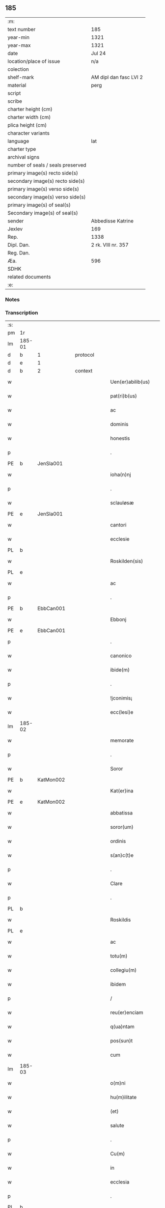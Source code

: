 ** 185

| :m:                               |                        |
| text number                       | 185                    |
| year-min                          | 1321                   |
| year-max                          | 1321                   |
| date                              | Jul 24                 |
| location/place of issue           | n/a                    |
| colection                         |                        |
| shelf-mark                        | AM dipl dan fasc LVI 2 |
| material                          | perg                   |
| script                            |                        |
| scribe                            |                        |
| charter height (cm)               |                        |
| charter width (cm)                |                        |
| plica height (cm)                 |                        |
| character variants                |                        |
| language                          | lat                    |
| charter type                      |                        |
| archival signs                    |                        |
| number of seals / seals preserved |                        |
| primary image(s) recto side(s)    |                        |
| secondary image(s) recto side(s)  |                        |
| primary image(s) verso side(s)    |                        |
| secondary image(s) verso side(s)  |                        |
| primary image(s) of seal(s)       |                        |
| Secondary image(s) of seal(s)     |                        |
| sender                            | Abbedisse Katrine      |
| Jexlev                            | 169                    |
| Rep.                              | 1338                   |
| Dipl. Dan.                        | 2 rk. VIII nr. 357     |
| Reg. Dan.                         |                        |
| Æa.                               | 596                    |
| SDHK                              |                        |
| related documents                 |                        |
| :e:                               |                        |

*** Notes


*** Transcription
| :s: |        |   |   |   |   |                      |            |   |   |   |   |     |   |   |   |        |          |          |  |    |    |    |    |
| pm  | 1r     |   |   |   |   |                      |            |   |   |   |   |     |   |   |   |        |          |          |  |    |    |    |    |
| lm  | 185-01 |   |   |   |   |                      |            |   |   |   |   |     |   |   |   |        |          |          |  |    |    |    |    |
| d  | b      | 1  |   | protocol  |   |                      |            |   |   |   |   |     |   |   |   |        |          |          |  |    |    |    |    |
| d  | e      | 1  |   |   |   |                      |            |   |   |   |   |     |   |   |   |        |          |          |  |    |    |    |    |
| d  | b      | 2  |   | context  |   |                      |            |   |   |   |   |     |   |   |   |        |          |          |  |    |    |    |    |
| w   |        |   |   |   |   | Uen(er)abilib(us)    | Uen͛abılıbꝫ |   |   |   |   | lat |   |   |   | 185-01 | 2:context |          |  |    |    |    |    |
| w   |        |   |   |   |   | pat(ri)b(us)         | patbꝫ     |   |   |   |   | lat |   |   |   | 185-01 | 2:context |          |  |    |    |    |    |
| w   |        |   |   |   |   | ac                   | c         |   |   |   |   | lat |   |   |   | 185-01 | 2:context |          |  |    |    |    |    |
| w   |        |   |   |   |   | dominis              | ꝺomínıs    |   |   |   |   | lat |   |   |   | 185-01 | 2:context |          |  |    |    |    |    |
| w   |        |   |   |   |   | honestis             | honeﬅıs    |   |   |   |   | lat |   |   |   | 185-01 | 2:context |          |  |    |    |    |    |
| p   |        |   |   |   |   | .                    | .          |   |   |   |   | lat |   |   |   | 185-01 | 2:context |          |  |    |    |    |    |
| PE  | b      | JenSla001  |   |   |   |                      |            |   |   |   |   |     |   |   |   |        |          |          |  |    |    |    |    |
| w   |        |   |   |   |   | ioha(n)nj            | ıohan̅ȷ     |   |   |   |   | lat |   |   |   | 185-01 | 2:context |          |  |756|    |    |    |
| p   |        |   |   |   |   | .                    | .          |   |   |   |   | lat |   |   |   | 185-01 | 2:context |          |  |756|    |    |    |
| w   |        |   |   |   |   | sclauløsæ            | ſclauløſæ  |   |   |   |   | lat |   |   |   | 185-01 | 2:context |          |  |756|    |    |    |
| PE  | e      | JenSla001  |   |   |   |                      |            |   |   |   |   |     |   |   |   |        |          |          |  |    |    |    |    |
| w   |        |   |   |   |   | cantori              | cntoꝛí    |   |   |   |   | lat |   |   |   | 185-01 | 2:context |          |  |    |    |    |    |
| w   |        |   |   |   |   | ecclesie             | eccleſıe   |   |   |   |   | lat |   |   |   | 185-01 | 2:context |          |  |    |    |    |    |
| PL  | b      |   |   |   |   |                      |            |   |   |   |   |     |   |   |   |        |          |          |  |    |    |    |    |
| w   |        |   |   |   |   | Roskilden(sis)       | Roſkılꝺen͛  |   |   |   |   | lat |   |   |   | 185-01 | 2:context |          |  |    |    |853|    |
| PL  | e      |   |   |   |   |                      |            |   |   |   |   |     |   |   |   |        |          |          |  |    |    |    |    |
| w   |        |   |   |   |   | ac                   | c         |   |   |   |   | lat |   |   |   | 185-01 | 2:context |          |  |    |    |    |    |
| p   |        |   |   |   |   | .                    | .          |   |   |   |   | lat |   |   |   | 185-01 | 2:context |          |  |    |    |    |    |
| PE  | b      | EbbCan001  |   |   |   |                      |            |   |   |   |   |     |   |   |   |        |          |          |  |    |    |    |    |
| w   |        |   |   |   |   | Ebbonj               | bbon     |   |   |   |   | lat |   |   |   | 185-01 | 2:context |          |  |757|    |    |    |
| PE  | e      | EbbCan001  |   |   |   |                      |            |   |   |   |   |     |   |   |   |        |          |          |  |    |    |    |    |
| p   |        |   |   |   |   | .                    | .          |   |   |   |   | lat |   |   |   | 185-01 | 2:context |          |  |    |    |    |    |
| w   |        |   |   |   |   | canonico             | canonıco   |   |   |   |   | lat |   |   |   | 185-01 | 2:context |          |  |    |    |    |    |
| w   |        |   |   |   |   | ibide(m)             | ıbıꝺe̅      |   |   |   |   | lat |   |   |   | 185-01 | 2:context |          |  |    |    |    |    |
| p   |        |   |   |   |   | .                    | .          |   |   |   |   | lat |   |   |   | 185-01 | 2:context |          |  |    |    |    |    |
| w   |        |   |   |   |   | !jconimis¡           | !ȷconímıs¡ |   |   |   |   | lat |   |   |   | 185-01 | 2:context |          |  |    |    |    |    |
| w   |        |   |   |   |   | ecc(lesi)e           | ecc̅e       |   |   |   |   | lat |   |   |   | 185-01 | 2:context |          |  |    |    |    |    |
| lm  | 185-02 |   |   |   |   |                      |            |   |   |   |   |     |   |   |   |        |          |          |  |    |    |    |    |
| w   |        |   |   |   |   | memorate             | memoꝛate   |   |   |   |   | lat |   |   |   | 185-02 | 2:context |          |  |    |    |    |    |
| p   |        |   |   |   |   | .                    | .          |   |   |   |   | lat |   |   |   | 185-02 | 2:context |          |  |    |    |    |    |
| w   |        |   |   |   |   | Soror                | Soꝛoꝛ      |   |   |   |   | lat |   |   |   | 185-02 | 2:context |          |  |    |    |    |    |
| PE  | b      | KatMon002  |   |   |   |                      |            |   |   |   |   |     |   |   |   |        |          |          |  |    |    |    |    |
| w   |        |   |   |   |   | Kat(er)ina           | Kat͛ın     |   |   |   |   | lat |   |   |   | 185-02 | 2:context |          |  |758|    |    |    |
| PE  | e      | KatMon002  |   |   |   |                      |            |   |   |   |   |     |   |   |   |        |          |          |  |    |    |    |    |
| w   |        |   |   |   |   | abbatissa            | bbatıſſ  |   |   |   |   | lat |   |   |   | 185-02 | 2:context |          |  |    |    |    |    |
| w   |        |   |   |   |   | soror(um)            | ſoꝛoꝝ      |   |   |   |   | lat |   |   |   | 185-02 | 2:context |          |  |    |    |    |    |
| w   |        |   |   |   |   | ordinis              | oꝛꝺınıs    |   |   |   |   | lat |   |   |   | 185-02 | 2:context |          |  |    |    |    |    |
| w   |        |   |   |   |   | s(an)c(t)e           | ſc̅e        |   |   |   |   | lat |   |   |   | 185-02 | 2:context |          |  |    |    |    |    |
| p   |        |   |   |   |   | .                    | .          |   |   |   |   | lat |   |   |   | 185-02 | 2:context |          |  |    |    |    |    |
| w   |        |   |   |   |   | Clare                | Claꝛe      |   |   |   |   | lat |   |   |   | 185-02 | 2:context |          |  |    |    |    |    |
| p   |        |   |   |   |   | .                    | .          |   |   |   |   | lat |   |   |   | 185-02 | 2:context |          |  |    |    |    |    |
| PL  | b      |   |   |   |   |                      |            |   |   |   |   |     |   |   |   |        |          |          |  |    |    |    |    |
| w   |        |   |   |   |   | Roskildis            | Roſkılꝺıs  |   |   |   |   | lat |   |   |   | 185-02 | 2:context |          |  |    |    |854|    |
| PL  | e      |   |   |   |   |                      |            |   |   |   |   |     |   |   |   |        |          |          |  |    |    |    |    |
| w   |        |   |   |   |   | ac                   | c         |   |   |   |   | lat |   |   |   | 185-02 | 2:context |          |  |    |    |    |    |
| w   |        |   |   |   |   | totu(m)              | totu̅       |   |   |   |   | lat |   |   |   | 185-02 | 2:context |          |  |    |    |    |    |
| w   |        |   |   |   |   | collegiu(m)          | collegıu̅   |   |   |   |   | lat |   |   |   | 185-02 | 2:context |          |  |    |    |    |    |
| w   |        |   |   |   |   | ibidem               | ıbıꝺe     |   |   |   |   | lat |   |   |   | 185-02 | 2:context |          |  |    |    |    |    |
| p   |        |   |   |   |   | /                    | /          |   |   |   |   | lat |   |   |   | 185-02 | 2:context |          |  |    |    |    |    |
| w   |        |   |   |   |   | reu(er)enciam        | ʀeu͛encıa  |   |   |   |   | lat |   |   |   | 185-02 | 2:context |          |  |    |    |    |    |
| w   |        |   |   |   |   | q(ua)ntam            | qnta     |   |   |   |   | lat |   |   |   | 185-02 | 2:context |          |  |    |    |    |    |
| w   |        |   |   |   |   | pos(sun)t            | poﬅ͛        |   |   |   |   | lat |   |   |   | 185-02 | 2:context |          |  |    |    |    |    |
| w   |        |   |   |   |   | cum                  | cu        |   |   |   |   | lat |   |   |   | 185-02 | 2:context |          |  |    |    |    |    |
| lm  | 185-03 |   |   |   |   |                      |            |   |   |   |   |     |   |   |   |        |          |          |  |    |    |    |    |
| w   |        |   |   |   |   | o(m)ni               | on̅ı        |   |   |   |   | lat |   |   |   | 185-03 | 2:context |          |  |    |    |    |    |
| w   |        |   |   |   |   | hu(m)ilitate         | hu̅ılıtate  |   |   |   |   | lat |   |   |   | 185-03 | 2:context |          |  |    |    |    |    |
| w   |        |   |   |   |   | (et)                 |           |   |   |   |   | lat |   |   |   | 185-03 | 2:context |          |  |    |    |    |    |
| w   |        |   |   |   |   | salute               | ſalute     |   |   |   |   | lat |   |   |   | 185-03 | 2:context |          |  |    |    |    |    |
| p   |        |   |   |   |   | .                    | .          |   |   |   |   | lat |   |   |   | 185-03 | 2:context |          |  |    |    |    |    |
| w   |        |   |   |   |   | Cu(m)                | Cu̅         |   |   |   |   | lat |   |   |   | 185-03 | 2:context |          |  |    |    |    |    |
| w   |        |   |   |   |   | in                   | ın         |   |   |   |   | lat |   |   |   | 185-03 | 2:context |          |  |    |    |    |    |
| w   |        |   |   |   |   | ecclesia             | eccleſı   |   |   |   |   | lat |   |   |   | 185-03 | 2:context |          |  |    |    |    |    |
| p   |        |   |   |   |   | .                    | .          |   |   |   |   | lat |   |   |   | 185-03 | 2:context |          |  |    |    |    |    |
| PL  | b      |   |   |   |   |                      |            |   |   |   |   |     |   |   |   |        |          |          |  |    |    |    |    |
| w   |        |   |   |   |   | hellælef             | hellælef   |   |   |   |   | lat |   |   |   | 185-03 | 2:context |          |  |    |    |855|    |
| PL  | e      |   |   |   |   |                      |            |   |   |   |   |     |   |   |   |        |          |          |  |    |    |    |    |
| w   |        |   |   |   |   | mero                 | meɼo       |   |   |   |   | lat |   |   |   | 185-03 | 2:context |          |  |    |    |    |    |
| w   |        |   |   |   |   | fu(n)gimur           | fu̅gımuɼ    |   |   |   |   | lat |   |   |   | 185-03 | 2:context |          |  |    |    |    |    |
| w   |        |   |   |   |   | jure                 | ȷure       |   |   |   |   | lat |   |   |   | 185-03 | 2:context |          |  |    |    |    |    |
| w   |        |   |   |   |   | pat(ro)nat(us)       | patͦnat᷒     |   |   |   |   | lat |   |   |   | 185-03 | 2:context |          |  |    |    |    |    |
| p   |        |   |   |   |   | /                    | /          |   |   |   |   | lat |   |   |   | 185-03 | 2:context |          |  |    |    |    |    |
| w   |        |   |   |   |   | quo                  | quo        |   |   |   |   | lat |   |   |   | 185-03 | 2:context |          |  |    |    |    |    |
| w   |        |   |   |   |   | (com)pet(er)e        | ꝯpet͛e      |   |   |   |   | lat |   |   |   | 185-03 | 2:context |          |  |    |    |    |    |
| w   |        |   |   |   |   | nobis                | nobıs      |   |   |   |   | lat |   |   |   | 185-03 | 2:context |          |  |    |    |    |    |
| w   |        |   |   |   |   | dinoscit(ur)         | ꝺınoſcıt᷑   |   |   |   |   | lat |   |   |   | 185-03 | 2:context |          |  |    |    |    |    |
| w   |        |   |   |   |   | alique(m)            | lıque̅     |   |   |   |   | lat |   |   |   | 185-03 | 2:context |          |  |    |    |    |    |
| w   |        |   |   |   |   | clericum             | cleɼıcu   |   |   |   |   | lat |   |   |   | 185-03 | 2:context |          |  |    |    |    |    |
| lm  | 185-04 |   |   |   |   |                      |            |   |   |   |   |     |   |   |   |        |          |          |  |    |    |    |    |
| w   |        |   |   |   |   | habilem              | habıle    |   |   |   |   | lat |   |   |   | 185-04 | 2:context |          |  |    |    |    |    |
| w   |        |   |   |   |   | p(ro)                | ꝓ          |   |   |   |   | lat |   |   |   | 185-04 | 2:context |          |  |    |    |    |    |
| w   |        |   |   |   |   | ip(s)o               | ıp̅o        |   |   |   |   | lat |   |   |   | 185-04 | 2:context |          |  |    |    |    |    |
| w   |        |   |   |   |   | pat(ro)nati          | patͦnatí    |   |   |   |   | lat |   |   |   | 185-04 | 2:context |          |  |    |    |    |    |
| w   |        |   |   |   |   | jure                 | ȷure       |   |   |   |   | lat |   |   |   | 185-04 | 2:context |          |  |    |    |    |    |
| w   |        |   |   |   |   | p(re)sentare         | p͛ſentꝛe   |   |   |   |   | lat |   |   |   | 185-04 | 2:context |          |  |    |    |    |    |
| p   |        |   |   |   |   | /                    | /          |   |   |   |   | lat |   |   |   | 185-04 | 2:context |          |  |    |    |    |    |
| w   |        |   |   |   |   | pat(er)nitati        | pat͛nıtatí  |   |   |   |   | lat |   |   |   | 185-04 | 2:context |          |  |    |    |    |    |
| w   |        |   |   |   |   | v(est)re             | ỽꝛ̅e        |   |   |   |   | lat |   |   |   | 185-04 | 2:context |          |  |    |    |    |    |
| w   |        |   |   |   |   | reuerende            | ʀeuerenꝺe  |   |   |   |   | lat |   |   |   | 185-04 | 2:context |          |  |    |    |    |    |
| p   |        |   |   |   |   | .                    | .          |   |   |   |   | lat |   |   |   | 185-04 | 2:context |          |  |    |    |    |    |
| PE  | b      | JakKri001  |   |   |   |                      |            |   |   |   |   |     |   |   |   |        |          |          |  |    |    |    |    |
| w   |        |   |   |   |   | iacobu(m)            | ıacobu̅     |   |   |   |   | lat |   |   |   | 185-04 | 2:context |          |  |759|    |    |    |
| p   |        |   |   |   |   | .                    | .          |   |   |   |   | lat |   |   |   | 185-04 | 2:context |          |  |759|    |    |    |
| w   |        |   |   |   |   | c(ri)sternj          | ᴄﬅern    |   |   |   |   | lat |   |   |   | 185-04 | 2:context |          |  |759|    |    |    |
| PE  | e      | JakKri001  |   |   |   |                      |            |   |   |   |   |     |   |   |   |        |          |          |  |    |    |    |    |
| p   |        |   |   |   |   | .                    | .          |   |   |   |   | lat |   |   |   | 185-04 | 2:context |          |  |    |    |    |    |
| PL  | b      |   |   |   |   |                      |            |   |   |   |   |     |   |   |   |        |          |          |  |    |    |    |    |
| w   |        |   |   |   |   | nestweth             | eﬅweth    |   |   |   |   | lat |   |   |   | 185-04 | 2:context |          |  |    |    |856|    |
| PL  | e      |   |   |   |   |                      |            |   |   |   |   |     |   |   |   |        |          |          |  |    |    |    |    |
| p   |        |   |   |   |   | /                    | /          |   |   |   |   | lat |   |   |   | 185-04 | 2:context |          |  |    |    |    |    |
| w   |        |   |   |   |   | oriu(n)dum           | oꝛıu̅ꝺu    |   |   |   |   | lat |   |   |   | 185-04 | 2:context |          |  |    |    |    |    |
| w   |        |   |   |   |   | que(m)               | que̅        |   |   |   |   | lat |   |   |   | 185-04 | 2:context |          |  |    |    |    |    |
| w   |        |   |   |   |   | in                   | ın         |   |   |   |   | lat |   |   |   | 185-04 | 2:context |          |  |    |    |    |    |
| w   |        |   |   |   |   | scie(nti)a           | ſcı̅       |   |   |   |   | lat |   |   |   | 185-04 | 2:context |          |  |    |    |    |    |
| w   |        |   |   |   |   | (et)                 |           |   |   |   |   | lat |   |   |   | 185-04 | 2:context |          |  |    |    |    |    |
| w   |        |   |   |   |   | moribus              | moꝛíbus    |   |   |   |   | lat |   |   |   | 185-04 | 2:context |          |  |    |    |    |    |
| lm  | 185-05 |   |   |   |   |                      |            |   |   |   |   |     |   |   |   |        |          |          |  |    |    |    |    |
| w   |        |   |   |   |   | c(re)dim(us)         | c͛ꝺım᷒       |   |   |   |   | lat |   |   |   | 185-05 | 2:context |          |  |    |    |    |    |
| w   |        |   |   |   |   | p(ro)batum           | ꝓbatu     |   |   |   |   | lat |   |   |   | 185-05 | 2:context |          |  |    |    |    |    |
| p   |        |   |   |   |   | .                    | .          |   |   |   |   | lat |   |   |   | 185-05 | 2:context |          |  |    |    |    |    |
| w   |        |   |   |   |   | p(er)                | p̲          |   |   |   |   | lat |   |   |   | 185-05 | 2:context |          |  |    |    |    |    |
| w   |        |   |   |   |   | tenore(m)            | tenoɼe̅     |   |   |   |   | lat |   |   |   | 185-05 | 2:context |          |  |    |    |    |    |
| w   |        |   |   |   |   | p(re)sent(ium)       | p͛ſent͛      |   |   |   |   | lat |   |   |   | 185-05 | 2:context |          |  |    |    |    |    |
| w   |        |   |   |   |   | p(re)sentam(us)      | p͛ſentm᷒    |   |   |   |   | lat |   |   |   | 185-05 | 2:context |          |  |    |    |    |    |
| w   |        |   |   |   |   | vobis                | ỽobıs      |   |   |   |   | lat |   |   |   | 185-05 | 2:context |          |  |    |    |    |    |
| p   |        |   |   |   |   | .                    | .          |   |   |   |   | lat |   |   |   | 185-05 | 2:context |          |  |    |    |    |    |
| w   |        |   |   |   |   | hu(m)ilit(er)        | hu̅ılıt͛     |   |   |   |   | lat |   |   |   | 185-05 | 2:context |          |  |    |    |    |    |
| w   |        |   |   |   |   | suplica(n)tes        | ſuplıca̅tes |   |   |   |   | lat |   |   |   | 185-05 | 2:context |          |  |    |    |    |    |
| p   |        |   |   |   |   | .                    | .          |   |   |   |   | lat |   |   |   | 185-05 | 2:context |          |  |    |    |    |    |
| w   |        |   |   |   |   | q(ua)t(enus)         | qt᷒        |   |   |   |   | lat |   |   |   | 185-05 | 2:context |          |  |    |    |    |    |
| p   |        |   |   |   |   | .                    | .          |   |   |   |   | lat |   |   |   | 185-05 | 2:context |          |  |    |    |    |    |
| w   |        |   |   |   |   | P(re)missam          | P͛mıſſa    |   |   |   |   | lat |   |   |   | 185-05 | 2:context |          |  |    |    |    |    |
| w   |        |   |   |   |   | ecc(lesi)am          | ecc̅      |   |   |   |   | lat |   |   |   | 185-05 | 2:context |          |  |    |    |    |    |
| w   |        |   |   |   |   | jam                  | ȷa        |   |   |   |   | lat |   |   |   | 185-05 | 2:context |          |  |    |    |    |    |
| w   |        |   |   |   |   | a.                   | .         |   |   |   |   | lat |   |   |   | 185-05 | 2:context |          |  |    |    |    |    |
| w   |        |   |   |   |   | rectore              | ʀeoꝛe     |   |   |   |   | lat |   |   |   | 185-05 | 2:context |          |  |    |    |    |    |
| w   |        |   |   |   |   | vaca(n)tem           | ỽaca̅te    |   |   |   |   | lat |   |   |   | 185-05 | 2:context |          |  |    |    |    |    |
| w   |        |   |   |   |   | cu(m)                | cu̅         |   |   |   |   | lat |   |   |   | 185-05 | 2:context |          |  |    |    |    |    |
| w   |        |   |   |   |   | suis                 | ſuı       |   |   |   |   | lat |   |   |   | 185-05 | 2:context |          |  |    |    |    |    |
| lm  | 185-06 |   |   |   |   |                      |            |   |   |   |   |     |   |   |   |        |          |          |  |    |    |    |    |
| w   |        |   |   |   |   | jurib(us)            | ȷuɼíbꝫ     |   |   |   |   | lat |   |   |   | 185-06 | 2:context |          |  |    |    |    |    |
| w   |        |   |   |   |   | (et)                 |           |   |   |   |   | lat |   |   |   | 185-06 | 2:context |          |  |    |    |    |    |
| w   |        |   |   |   |   | attine(n)cijs        | ıne̅cís  |   |   |   |   | lat |   |   |   | 185-06 | 2:context |          |  |    |    |    |    |
| w   |        |   |   |   |   | d(i)c(t)o            | ꝺc̅o        |   |   |   |   | lat |   |   |   | 185-06 | 2:context |          |  |    |    |    |    |
| w   |        |   |   |   |   | clerico              | cleɼıco    |   |   |   |   | lat |   |   |   | 185-06 | 2:context |          |  |    |    |    |    |
| w   |        |   |   |   |   | v(est)ra             | ỽꝛ̅a        |   |   |   |   | lat |   |   |   | 185-06 | 2:context |          |  |    |    |    |    |
| w   |        |   |   |   |   | pat(er)nitas         | pat͛nıtas   |   |   |   |   | lat |   |   |   | 185-06 | 2:context |          |  |    |    |    |    |
| w   |        |   |   |   |   | dignu(m)             | ꝺıgnu̅      |   |   |   |   | lat |   |   |   | 185-06 | 2:context |          |  |    |    |    |    |
| w   |        |   |   |   |   | ducat                | ꝺucat      |   |   |   |   | lat |   |   |   | 185-06 | 2:context |          |  |    |    |    |    |
| w   |        |   |   |   |   | canonice             | canonıce   |   |   |   |   | lat |   |   |   | 185-06 | 2:context |          |  |    |    |    |    |
| w   |        |   |   |   |   | (con)fer(re)         | ꝯfeɼ͛       |   |   |   |   | lat |   |   |   | 185-06 | 2:context |          |  |    |    |    |    |
| w   |        |   |   |   |   | potissime            | potıſſıme  |   |   |   |   | lat |   |   |   | 185-06 | 2:context |          |  |    |    |    |    |
| w   |        |   |   |   |   | cu(m)                | cu̅         |   |   |   |   | lat |   |   |   | 185-06 | 2:context |          |  |    |    |    |    |
| w   |        |   |   |   |   | temp(us)             | temp᷒       |   |   |   |   | lat |   |   |   | 185-06 | 2:context |          |  |    |    |    |    |
| w   |        |   |   |   |   | p(re)sentac(i)o(n)is | p͛ſentac̅oıs |   |   |   |   | lat |   |   |   | 185-06 | 2:context |          |  |    |    |    |    |
| w   |        |   |   |   |   | s(er)uauim(us)       | s͛uauım᷒     |   |   |   |   | lat |   |   |   | 185-06 | 2:context |          |  |    |    |    |    |
| w   |        |   |   |   |   | a                    |           |   |   |   |   | lat |   |   |   | 185-06 | 2:context |          |  |    |    |    |    |
| w   |        |   |   |   |   | jure                 | uɼe       |   |   |   |   | lat |   |   |   | 185-06 | 2:context |          |  |    |    |    |    |
| w   |        |   |   |   |   |                      |            |   |   |   |   | lat |   |   |   | 185-06 |          |          |  |    |    |    |    |
| lm  | 185-07 |   |   |   |   |                      |            |   |   |   |   |     |   |   |   |        |          |          |  |    |    |    |    |
| w   |        |   |   |   |   | cautu(m)             | cautu̅      |   |   |   |   | lat |   |   |   | 185-07 | 2:context |          |  |    |    |    |    |
| p   |        |   |   |   |   | .                    | .          |   |   |   |   | lat |   |   |   | 185-07 | 2:context |          |  |    |    |    |    |
| d  | e      | 2  |   |   |   |                      |            |   |   |   |   |     |   |   |   |        |          |          |  |    |    |    |    |
| d  | b      | 3  |   | eschatocol  |   |                      |            |   |   |   |   |     |   |   |   |        |          |          |  |    |    |    |    |
| w   |        |   |   |   |   | in                   | ın         |   |   |   |   | lat |   |   |   | 185-07 | 3:eschatocol |          |  |    |    |    |    |
| w   |        |   |   |   |   | cui(us)              | cuí᷒        |   |   |   |   | lat |   |   |   | 185-07 | 3:eschatocol |          |  |    |    |    |    |
| w   |        |   |   |   |   | rei                  | ʀeı        |   |   |   |   | lat |   |   |   | 185-07 | 3:eschatocol |          |  |    |    |    |    |
| w   |        |   |   |   |   | testimoniu(m)        | teﬅımonıu̅  |   |   |   |   | lat |   |   |   | 185-07 | 3:eschatocol |          |  |    |    |    |    |
| w   |        |   |   |   |   | sigillu(m)           | ſıgıllu̅    |   |   |   |   | lat |   |   |   | 185-07 | 3:eschatocol |          |  |    |    |    |    |
| w   |        |   |   |   |   | (con)ue(n)t(us)      | ꝯue̅t᷒       |   |   |   |   | lat |   |   |   | 185-07 | 3:eschatocol |          |  |    |    |    |    |
| w   |        |   |   |   |   | n(ost)ri             | nɼ̅ı        |   |   |   |   | lat |   |   |   | 185-07 | 3:eschatocol |          |  |    |    |    |    |
| w   |        |   |   |   |   | duxim(us)            | ꝺuxım᷒      |   |   |   |   | lat |   |   |   | 185-07 | 3:eschatocol |          |  |    |    |    |    |
| w   |        |   |   |   |   | p(re)sentib(us)      | p͛ſentıbꝫ   |   |   |   |   | lat |   |   |   | 185-07 | 3:eschatocol |          |  |    |    |    |    |
| w   |        |   |   |   |   | appone(n)dum         | one̅ꝺu   |   |   |   |   | lat |   |   |   | 185-07 | 3:eschatocol |          |  |    |    |    |    |
| p   |        |   |   |   |   | .                    | .          |   |   |   |   | lat |   |   |   | 185-07 | 3:eschatocol |          |  |    |    |    |    |
| w   |        |   |   |   |   | Dat(um)              | Dat͛        |   |   |   |   | lat |   |   |   | 185-07 | 3:eschatocol |          |  |    |    |    |    |
| w   |        |   |   |   |   | anno                 | nno       |   |   |   |   | lat |   |   |   | 185-07 | 3:eschatocol |          |  |    |    |    |    |
| w   |        |   |   |   |   | dominj               | ꝺomınȷ     |   |   |   |   | lat |   |   |   | 185-07 | 3:eschatocol |          |  |    |    |    |    |
| p   |        |   |   |   |   | .                    | .          |   |   |   |   | lat |   |   |   | 185-07 | 3:eschatocol |          |  |    |    |    |    |
| w   |        |   |   |   |   | mill(esim)o          | ıll̅o      |   |   |   |   | lat |   |   |   | 185-07 | 3:eschatocol |          |  |    |    |    |    |
| n   |        |   |   |   |   | CCCͦ                  | CͦCͦCͦ.       |   |   |   |   | lat |   |   |   | 185-07 | 3:eschatocol |          |  |    |    |    |    |
| p   |        |   |   |   |   | .                    | .          |   |   |   |   | lat |   |   |   | 185-07 | 3:eschatocol |          |  |    |    |    |    |
| w   |        |   |   |   |   | vicesimo             | ỽıceſımo   |   |   |   |   | lat |   |   |   | 185-07 | 3:eschatocol |          |  |    |    |    |    |
| p   |        |   |   |   |   | .                    | .          |   |   |   |   | lat |   |   |   | 185-07 | 3:eschatocol |          |  |    |    |    |    |
| w   |        |   |   |   |   | p(ri)mo              | pmo       |   |   |   |   | lat |   |   |   | 185-07 | 3:eschatocol |          |  |    |    |    |    |
| p   |        |   |   |   |   | .                    | .          |   |   |   |   | lat |   |   |   | 185-07 | 3:eschatocol |          |  |    |    |    |    |
| lm  | 185-08 |   |   |   |   |                      |            |   |   |   |   |     |   |   |   |        |          |          |  |    |    |    |    |
| w   |        |   |   |   |   | jn                   | ȷn         |   |   |   |   | lat |   |   |   | 185-08 | 3:eschatocol |          |  |    |    |    |    |
| w   |        |   |   |   |   | vigilia              | ỽıgılı    |   |   |   |   | lat |   |   |   | 185-08 | 3:eschatocol |          |  |    |    |    |    |
| w   |        |   |   |   |   | b(eat)i              | bı̅         |   |   |   |   | lat |   |   |   | 185-08 | 3:eschatocol |          |  |    |    |    |    |
| w   |        |   |   |   |   | iacobi               | ıacobí     |   |   |   |   | lat |   |   |   | 185-08 | 3:eschatocol |          |  |    |    |    |    |
| w   |        |   |   |   |   | appostoli            | aoﬅolí    |   |   |   |   | lat |   |   |   | 185-08 | 3:eschatocol |          |  |    |    |    |    |
| d  | e      | 3  |   |   |   |                      |            |   |   |   |   |     |   |   |   |        |          |          |  |    |    |    |    |
| :e: |        |   |   |   |   |                      |            |   |   |   |   |     |   |   |   |        |          |          |  |    |    |    |    |